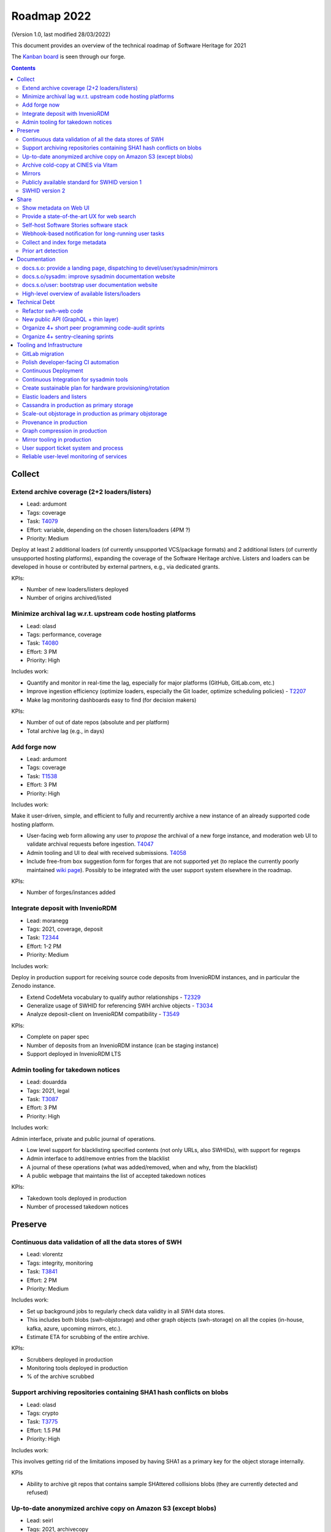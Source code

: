 .. _roadmap-2022:

Roadmap 2022
============

(Version 1.0, last modified 28/03/2022)

This document provides an overview of the technical roadmap of Software Heritage for 2021

The `Kanban board <https://forge.softwareheritage.org/project/view/176/>`_
is seen through our forge.

.. contents::
   :depth: 3
..

Collect
-------

Extend archive coverage (2+2 loaders/listers)
^^^^^^^^^^^^^^^^^^^^^^^^^^^^^^^^^^^^^^^^^^^^^

- Lead: ardumont
- Tags: coverage
- Task: `T4079 <https://forge.softwareheritage.org/T4079>`__
- Effort: variable, depending on the chosen listers/loaders (4PM ?)
- Priority: Medium

Deploy at least 2 additional loaders (of currently unsupported VCS/package formats) and 2 additional listers (of currently unsupported hosting platforms), expanding the coverage of the Software Heritage archive. Listers and loaders can be developed in house or contributed by external partners, e.g., via dedicated grants.

KPIs:

- Number of new loaders/listers deployed
- Number of origins archived/listed

Minimize archival lag w.r.t. upstream code hosting platforms
^^^^^^^^^^^^^^^^^^^^^^^^^^^^^^^^^^^^^^^^^^^^^^^^^^^^^^^^^^^^

- Lead: olasd
- Tags: performance, coverage
- Task: `T4080 <https://forge.softwareheritage.org/T4080>`__
- Effort: 3 PM
- Priority: High

Includes work:

- Quantify and monitor in real-time the lag, especially for major platforms (GitHub, GitLab.com, etc.)
- Improve ingestion efficiency (optimize loaders, especially the Git loader, optimize scheduling policies) - `T2207 <https://forge.softwareheritage.org/T2207>`__
- Make lag monitoring dashboards easy to find (for decision makers)

KPIs:

- Number of out of date repos (absolute and per platform)
- Total archive lag (e.g., in days)

Add forge now
^^^^^^^^^^^^^

- Lead: ardumont
- Tags: coverage
- Task: `T1538 <https://forge.softwareheritage.org/T1538>`__
- Effort: 3 PM
- Priority: High

Includes work:

Make it user-driven, simple, and efficient to fully and recurrently archive a new instance of an already supported code hosting platform.

- User-facing web form allowing any user to *propose* the archival of a new forge instance, and moderation web UI to validate archival requests before ingestion. `T4047 <https://forge.softwareheritage.org/T4047>`__
- Admin tooling and UI to deal with received submissions. `T4058 <https://forge.softwareheritage.org/T4058>`__
- Include free-from box suggestion form for forges that are not supported yet (to replace the currently poorly maintained `wiki page <https://wiki.softwareheritage.org/wiki/Suggestion_box:_source_code_to_add>`__). Possibly to be integrated with the user support system elsewhere in the roadmap.

KPIs:

- Number of forges/instances added

Integrate deposit with InvenioRDM
^^^^^^^^^^^^^^^^^^^^^^^^^^^^^^^^^

- Lead: moranegg
- Tags: 2021, coverage, deposit
- Task: `T2344 <https://forge.softwareheritage.org/T2344>`__
- Effort: 1-2 PM
- Priority: Medium

Includes work:

Deploy in production support for receiving source code deposits from InvenioRDM instances, and in particular the Zenodo instance.

- Extend CodeMeta vocabulary to qualify author relationships - `T2329 <https://forge.softwareheritage.org/T2329>`__
- Generalize usage of SWHID for referencing SWH archive objects - `T3034 <https://forge.softwareheritage.org/T3034>`__
- Analyze deposit-client on InvenioRDM compatibility - `T3549 <https://forge.softwareheritage.org/T3549>`__

KPIs:

- Complete on paper spec
- Number of deposits from an InvenioRDM instance (can be staging instance)
- Support deployed in InvenioRDM LTS

Admin tooling for takedown notices
^^^^^^^^^^^^^^^^^^^^^^^^^^^^^^^^^^

- Lead: douardda
- Tags: 2021, legal
- Task: `T3087 <https://forge.softwareheritage.org/T3087>`__
- Effort: 3 PM
- Priority: High

Includes work:

Admin interface, private and public journal of operations.

- Low level support for blacklisting specified contents (not only URLs, also SWHIDs), with support for regexps
- Admin interface to add/remove entries from the blacklist
- A journal of these operations (what was added/removed, when and why, from the blacklist)
- A public webpage that maintains the list of accepted takedown notices

KPIs:

- Takedown tools deployed in production
- Number of processed takedown notices

Preserve
--------

Continuous data validation of all the data stores of SWH
^^^^^^^^^^^^^^^^^^^^^^^^^^^^^^^^^^^^^^^^^^^^^^^^^^^^^^^^

- Lead: vlorentz
- Tags: integrity, monitoring
- Task: `T3841 <https://forge.softwareheritage.org/T3841>`__
- Effort: 2 PM
- Priority: Medium

Includes work:

- Set up background jobs to regularly check data validity in all SWH data stores.
- This includes both blobs (swh-objstorage) and other graph objects (swh-storage) on all the copies (in-house, kafka, azure, upcoming mirrors, etc.).
- Estimate ETA for scrubbing of the entire archive.

KPIs:

- Scrubbers deployed in production
- Monitoring tools deployed in production
- % of the archive scrubbed

Support archiving repositories containing SHA1 hash conflicts on blobs
^^^^^^^^^^^^^^^^^^^^^^^^^^^^^^^^^^^^^^^^^^^^^^^^^^^^^^^^^^^^^^^^^^^^^^

- Lead: olasd
- Tags: crypto
- Task: `T3775 <https://forge.softwareheritage.org/T3775>`__
- Effort: 1.5 PM
- Priority: High

Includes work:

This involves getting rid of the limitations imposed by having SHA1 as a primary key for the object storage internally.

KPIs

- Ability to archive git repos that contains sample SHAttered collisions blobs (they are currently detected and refused)

Up-to-date anonymized archive copy on Amazon S3 (except blobs)
^^^^^^^^^^^^^^^^^^^^^^^^^^^^^^^^^^^^^^^^^^^^^^^^^^^^^^^^^^^^^^

- Lead: seirl
- Tags: 2021, archivecopy
- Task: `T3085 <https://forge.softwareheritage.org/T3085>`__
- Effort: 3 PM
- Priority: Low

Includes work:

Periodic dumps of the (anonymized) Merkle graph on the Amazon public cloud.

- Fully automate export of the graph dataset
- Document how to export the graph edge dataset
- Define a scheduling periodicity

KPIs:

- Automatic exports scheduled
- S3 copy up to date w/ last scheduled export

Archive cold-copy at CINES via Vitam
^^^^^^^^^^^^^^^^^^^^^^^^^^^^^^^^^^^^

- Lead: douardda
- Tags: 2021, archivecopy
- Task: `T3414 <https://forge.softwareheritage.org/T3414>`__
- Effort: 2PM
- Priority: Medium

Includes work:

Perform a first complete copy of the archive stored in Vitam @ CINES
Maintain the copy up-to-date periodically (on a period TBD)

KPIs:

- First copy stored in Vitam
- Updates calendar defined

Mirrors
^^^^^^^

- Lead: douardda
- Tags: 2021, mirror
- Task: `T3116 <https://forge.softwareheritage.org/T3116>`__
- Effort: 2 PM
- Priority: High

Includes work:

Deploy in production at least 2 mirrors.

- Finalize ENEA Mirror deployment
- Launch Snyk mirror project
- handle takedown notice synchronization ?
- Add feature flags on web UI

KPIs:

- ENEA Mirror in production
- Snyk mirror in production

Publicly available standard for SWHID version 1
^^^^^^^^^^^^^^^^^^^^^^^^^^^^^^^^^^^^^^^^^^^^^^^

- Lead: zack
- Tags: 2021, standard, swhid
- Task: `T3960 <https://forge.softwareheritage.org/T3960>`__
- Effort: 1 PM
- Priority: High

Includes work:

Publish a stable version of the SWHID version 1 specification, approved by a standard organization body.

KPIs:

- Published standard for SWHID version 1

SWHID version 2
^^^^^^^^^^^^^^^

- Lead: zack
- Tags: 2021, swhid, crypto
- Task: `T3134 <https://forge.softwareheritage.org/T3134>`__
- Effort: 4 PM
- Priority: Low

Includes work:

Complete on paper specification for SWHID version 2, including migrating to a stronger hash than SHA1.

- Complete on paper spec
- Aligned with work done on new git hashes
- Migration plan from/cohabitation with v1 (N.B.: we need to maintain SWHID v1 support forever anyway)
- Understand impact on internal microservice architecture (related to `T1805 <https://forge.softwareheritage.org/T1805>`__, in particular use SWHIDs everywhere (core SWHIDs, without qualifiers))
- Keep correspondence with v1 (there may be multiple v2 for one v1)
- Reviewed by crypto experts

KPIs:

- Written SWHID version 2 specification

Share
-----

Show metadata on Web UI
^^^^^^^^^^^^^^^^^^^^^^^

- Lead: vlorentz
- Tags: share, present, webui
- Task: `T4081 <https://forge.softwareheritage.org/T4081>`__
- Effort: 3 PM
- Priority: Low

Includes work:

Layer 1: show intrinsic and extrinsic metadata for artifact on web UI (design, implementation and deployment) Layer 2: add linked data capabilities (Semantic Web solutions)

- Design metadata view for Web UI
- Allow export of metadata (in multiple formats - APA/ BibTeX/ CodeMeta/ CFF)
- Assistance and contribution to CodeMeta

KPIs:

- Amount of metadata accessible on Web UI

Provide a state-of-the-art UX for web search
^^^^^^^^^^^^^^^^^^^^^^^^^^^^^^^^^^^^^^^^^^^^

- Lead: jayesh
- Tags: search
- Task: `T3952 <https://forge.softwareheritage.org/T3952>`__
- Effort: 3 PM
- Priority: Medium

Includes work:

- Make the textual search language of archive.s.o a first-class citizen, including:
- Simplify syntax
- Conduct UX audits and user-testing of the web search UI
- Note: this does *not* include extending the type of data currently indexed and used for search (e.g., no filenames, no file content, etc.; they can come later/separately).

KPIs:

- SWH search using QL available in production
- Default user experience for archive.s.o textual searches

Self-host Software Stories software stack
^^^^^^^^^^^^^^^^^^^^^^^^^^^^^^^^^^^^^^^^^

- Lead: moranegg
- Tags: communication, wikidata, docs
- Task: `T3954 <https://forge.softwareheritage.org/T3954>`__
- Effort: 1 PM
- Priority: Medium

Includes work:

- Deploy `stories instance <https://github.com/ScienceStories/swh-stories>`__ in production on the SWH infrastructure.

KPIs:

- Software stories app deployed in production on SWH infra
- Content of current stories migrated to SWH instance

Webhook-based notification for long-running user tasks
^^^^^^^^^^^^^^^^^^^^^^^^^^^^^^^^^^^^^^^^^^^^^^^^^^^^^^

- Lead: anlambert
- Tags: deposit, vault, savecodenow
- Task: `T3955 <https://forge.softwareheritage.org/T3955>`__
- Effort: 1-3 PM
- Priority: High

Includes work:

- Create a reusable webhook architecture
- Add support for webhook-based notifications of long-running user tasks, including:

  - Deposit
  - Vault cooking
  - Save code now
  - Add forge now
  - Origin visit

KPIs:

- Number of services that support webhook-based notifications

Collect and index forge metadata
^^^^^^^^^^^^^^^^^^^^^^^^^^^^^^^^

- Lead: vlorentz
- Tags: 2021
- Task: `T2202 <https://forge.softwareheritage.org/T2202>`__
- Effort: 9 PM
- Priority: High

Includes work:

- Collect extrinsic metadata from at least 1 forge (e.g., GitHub or GitLab project metadata)
- Index them into a sensible and searchable ontology/data model (could be codemeta, if suitable, or something else if needed)
- Cross-reference them to archived objects via SWHID
- Enable searches based on indexed metadata

KPIs:

- Number of forges supported
- Metadata fields collected

Prior art detection
^^^^^^^^^^^^^^^^^^^

- Lead: zack
- Tags: 2021
- Task: `T3136 <https://forge.softwareheritage.org/T3136>`__
- Effort: 5 PM
- Priority: Medium

Includes work:

Provide a full-circle user toolchain for prior-art detection in the realm of software source code.

- `revamp swh-scanner result dashboard <https://wiki.softwareheritage.org/wiki/Dashboard_UI_for_the_Code_Scanner_(GSoC_task)>`__
- Integrate with swh-provenance
- Integrate with swh-graph

KPIs:

- Release and announce a beta version of swh-scanner

Documentation
-------------

docs.s.o: provide a landing page, dispatching to devel/user/sysadmin/mirrors
^^^^^^^^^^^^^^^^^^^^^^^^^^^^^^^^^^^^^^^^^^^^^^^^^^^^^^^^^^^^^^^^^^^^^^^^^^^^

- Lead: bchauvet
- Tags: docs, sys-admin
- Task: `T3867 <https://forge.softwareheritage.org/T3867>`__
- Effort: 0.5 PM
- Priority: Medium

Includes work:

- Provide a nice landing page for all documentation at docs.s.o, dispatching by user type.
- Drop the redirection docs.s.o -> docs.s.o/devel.
- Depends on populating the /sysadm, /user and /mirrors parts.

KPIs:

- Landing page in production (https://docs.softwareheritage.org)

docs.s.o/sysadm: improve sysadmin documentation website
^^^^^^^^^^^^^^^^^^^^^^^^^^^^^^^^^^^^^^^^^^^^^^^^^^^^^^^

- Lead: vsellier
- Tags: docs, sys-admin
- Task: `T4082 <https://forge.softwareheritage.org/T4082>`__
- Effort: 1 PM
- Priority: Medium

Includes work:

- General goal: onboarding material + transparency about how we run the archive.
- Target user: team member, partners (e.g.mirror operators), or contributor who needs a clear view of the infrastructure architecture.

This task will be completed when it:

- Documents the configuration system of each component.
- Documents hardware architecture.
- Documents CI architecture (and other major services currently not documented).

KPIs:

- List of minimum documented items
- Number of available documented items

docs.s.o/user: bootstrap user documentation website
^^^^^^^^^^^^^^^^^^^^^^^^^^^^^^^^^^^^^^^^^^^^^^^^^^^

- Lead: moranegg
- Tags: docs, user
- Task: `T3972 <https://forge.softwareheritage.org/T3972>`__
- Effort: 2 PM
- Priority: Medium

Includes work:

The currently available user documentation only provides a FAQ. It should contain at least:

- An overall non-technical description of the archive and the core elements of its architecture
- A set of howto/getting started pages on main subjects (search, browse, push code in the archive, retrieve code and artifacts from the archive, metadata)
- Link to existing documentation on the main w.s.o. site as appropriate.

KPIs:

- List of minimum documented items
- Number of available documented items

High-level overview of available listers/loaders
^^^^^^^^^^^^^^^^^^^^^^^^^^^^^^^^^^^^^^^^^^^^^^^^

- Lead: anlambert
- Tags: 2021, docs, sys-admin
- Task: `T3117 <https://forge.softwareheritage.org/T3117>`__
- Effort: 0.5 PM
- Priority: High

Includes work:

Publish a web page (under docs.s.o somewhere) providing a high-level overview of which listers/loaders are available (implemented, deployed, running, etc.) with pointers to the corresponding modules/implementations.

KPIs:

- Online web page

Technical Debt
--------------

Refactor swh-web code
^^^^^^^^^^^^^^^^^^^^^

- Lead: anlambert
- Tags: webapp, refactoring
- Task: `T3949 <https://forge.softwareheritage.org/T3949>`__
- Effort: 3 PM
- Priority: Medium

Includes work:

Have a smaller, more modular code base

- Split the public API code from the frontend code base
- Reduce code duplication (eg. between API and frontend)
- Externalize conversion utilities towards swh-core

KPIs:

- Separate repositories for frontend and web API

New public API (GraphQL + thin layer)
^^^^^^^^^^^^^^^^^^^^^^^^^^^^^^^^^^^^^

- Lead: jayesh
- Tags: api, refactoring
- Task: `T4083 <https://forge.softwareheritage.org/T4083>`__
- Effort: 4 PM
- Priority: Medium

Includes work:

Provide a common unified (GraphQL based) public API

- Create a GraphQL based API
- Integrate actual API on graphQL

KPIs:

- GraphQL API in production

Organize 4+ short peer programming code-audit sprints
^^^^^^^^^^^^^^^^^^^^^^^^^^^^^^^^^^^^^^^^^^^^^^^^^^^^^

- Lead: bchauvet
- Tags: refactoring
- Task: `T3956 <https://forge.softwareheritage.org/T3956>`__
- Effort: 2.5 PM
- Priority: n/a (one 2-day sprint every 2 months)

Includes work:

- Go through the entire codebase and identify changes that should be done and dead code
- Correct identified issues or, failing that, document them with dedicated tasks
- Identify one theme per sprint

KPIs:

- Sprints done

Organize 4+ sentry-cleaning sprints
^^^^^^^^^^^^^^^^^^^^^^^^^^^^^^^^^^^

- Lead: bchauvet
- Tags: project-management, monitoring
- Task: `T3957 <https://forge.softwareheritage.org/T3957>`__
- Effort: 2.5 PM
- Priority: n/a (one 2-day sprint every 2 months)

Includes work:

We currently have a lot of `open Sentry issues <https://sentry.softwareheritage.org/organizations/swh/issues/>`__, but this is very raw data that isn’t very usable or visible. They should be cleaned up so that under normal conditions, the number of reported issues stays “minimal”.

KPIs:

- Sprints done
- Number of sentry issues (before/after)

Tooling and Infrastructure
--------------------------

GitLab migration
^^^^^^^^^^^^^^^^

- Lead: olasd
- Tags: 2021
- Task: `T2225 <https://forge.softwareheritage.org/T2225>`__
- Effort: 3 PM
- Priority: Medium

Includes work:

- Review the current workflow for the migration
- Prepare new team workflows for some “sample” projects
- Drive the migration to completion

  - Sysadmin projects migration (iteration #1)
  - Remaining projects migration (iteration #2)

KPIs:

- Number of migrated projects
- Phabricator switched to read-only

Polish developer-facing CI automation
^^^^^^^^^^^^^^^^^^^^^^^^^^^^^^^^^^^^^

- Lead: olasd
- Tags: development environment, CI
- Task: `T4084 <https://forge.softwareheritage.org/T4084>`__
- Effort: 3 PM
- Priority: Low

Includes work:

- More automation to keep all linting / testing tools (black, flake8, tox, …) up to date and consistent
- CI support for multiple python versions (and possibly some dependency versions)
- Faster CI for diffs (e.g., consider use of `testmon <https://testmon.org/>`__ to only run tests affected by changes)
- Investigation of more linters or flake8 plugins
- Cypress performance (parallel testing)

KPIs:

- To be defined

Continuous Deployment
^^^^^^^^^^^^^^^^^^^^^

- Lead: vsellier
- Task: `T2231 <https://forge.softwareheritage.org/T2231>`__
- Tags: CI, CD, packaging
- Effort: 6 PM
- Priority: Low

Includes work:

Improve bug detection Validate the future elastic infrastructure components

- Migrate away from Debian packaging for deployment
- Build a docker image per deployable service
- Build the deployment tooling
- Reset and redeploy the stack after commits
- Execute acceptance tests

KPIs:

- Operational CD platform
- CD integrated to gitlab

Continuous Integration for sysadmin tools
^^^^^^^^^^^^^^^^^^^^^^^^^^^^^^^^^^^^^^^^^

- Lead: vsellier
- Tags: sysadmin, CI, tooling
- Task: `T3834 <https://forge.softwareheritage.org/T3834>`__
- Effort: 2 PM
- Priority: Low

Includes work:

Add CI for sysadmin tasks:

- Puppet configuration
- Vagrant projects
- Terraform plans
- Container (docker) image production

Create sustainable plan for hardware provisioning/rotation
^^^^^^^^^^^^^^^^^^^^^^^^^^^^^^^^^^^^^^^^^^^^^^^^^^^^^^^^^^

- Lead: olasd
- Tags: sysadmin, hardware
- Task: `T3959 <https://forge.softwareheritage.org/T3959>`__
- Effort: 0.5 PM
- Priority: High

Write a policy for hardware procurement with the following in mind:

- Make sure that we properly track our current pool of hardware, and its warranty status
- Make sure we don’t get surprised by lapsing warranties
- Make sure that we don’t end up having to renew a bunch of machines *all at once*
- Allow better budget previsions

KPIs:

- Shared documented policy

Elastic loaders and listers
^^^^^^^^^^^^^^^^^^^^^^^^^^^

- Lead: ardumont
- Tags: sysadmin, performance, elasticity
- Task: `T3592 <https://forge.softwareheritage.org/T3592>`__
- Effort: 3 PM
- Priority: High

Includes work:

- Deploy the listers and loaders in containers
- Deploy on a couple of bare metal servers (?)
- Easily adapt the load to the resources and the waiting tasks

KPIs:

- Running elastic infrastructure in production for loaders and listers
- Cluster / elastic workers monitoring (number of running workers, statsd, …)

Cassandra in production as primary storage
^^^^^^^^^^^^^^^^^^^^^^^^^^^^^^^^^^^^^^^^^^

- Lead: vsellier
- Tags: 2021, storage, sysadmin
- Task: `T2214 <https://forge.softwareheritage.org/T2214>`__
- Effort: 3 PM
- Priority: High

Includes work:

- Have the Cassandra storage in production as primary storage
- Set up equivalent MVP in staging

KPIs:

- Cassandra primary storage in production

Scale-out objstorage in production as primary objstorage
^^^^^^^^^^^^^^^^^^^^^^^^^^^^^^^^^^^^^^^^^^^^^^^^^^^^^^^^

- Lead: olasd
- Tags: 2021, objstorage, sysadmin
- Task: `T3054 <https://forge.softwareheritage.org/T3054>`__
- Effort: 2 PM
- Priority: High

Includes work:

- Have the Ceph-based objstorage in production as primary storage
- Set up equivalent MVP in staging (maybe use the same Ceph cluster for this)

KPIs:

- Ceph-based obj-storage in production

Provenance in production
^^^^^^^^^^^^^^^^^^^^^^^^

- Lead: douardda
- Tags: 2021, provenance
- Task: `T3112 <https://forge.softwareheritage.org/T3112>`__
- Effort: 3 PM
- Priority: High

Includes work:

Have the provenance index in production with less then a month of lag
Set up equivalent MVP in staging

- Produce documentation
- Finalize revisions layer processing
- Investigate/solve revisions performance issues
- Process origins layer
- Flatten directories
- Production setup (deployment / scripts)
- Implement a querying API

KPIs:

- Revisions processed per second
- % of archive covered
- Published documentation

Graph compression in production
^^^^^^^^^^^^^^^^^^^^^^^^^^^^^^^

- Lead: seirl
- Tags: 2021, graph compression
- Task:`T2220 <https://forge.softwareheritage.org/T2220>`__
- Effort: 2 PM
- Priority: High

Includes work:

- Have the graph compression pipeline running in production with less then a month of lag
- Deployment, hosting and pipeline tooling
- Handle the situation for staging

KPIs:

- Graph compression pipeline in production
- Last update date / number of updates per year

Mirror tooling in production
^^^^^^^^^^^^^^^^^^^^^^^^^^^^

- Lead: douardda
- Tags: 2021, mirror
- Task: `T4085 <https://forge.softwareheritage.org/T4085>`__
- Effort: 2 PM
- Priority: High

Includes work:

- Document the setup, the administration and the maintenance of a mirror (sprint + maintenance)
- Handle the situation for staging
- Organize the mirror operators community

KPIs:

- Mirror on staging
- Organized community

User support ticket system and process
^^^^^^^^^^^^^^^^^^^^^^^^^^^^^^^^^^^^^^

- Lead: bchauvet
- Tags: support, user
- Task: `T3730 <https://forge.softwareheritage.org/T3730>`__
- Effort: 1 PM
- Priority: Medium

Includes work:

- Create a user-facing ticket system to support user requests and bug reports (e.g., a support@ address that automatically create support tasks that we can triage and follow)
- Define the process to:

  - Ensure some basic quality of service (e.g., time to first answer)
  - Pending tasks are not forgotten.

KPIs:

- User support feature available on web UI

Reliable user-level monitoring of services
^^^^^^^^^^^^^^^^^^^^^^^^^^^^^^^^^^^^^^^^^^

- Lead: vsellier
- Tags: 2021, support, user
- Task: `T3129 <https://forge.softwareheritage.org/T3129>`__
- Effort: 1 PM
- Priority: High

Includes work:

High-level view of which services are running or not, and integration with status.softwareheritage.org

KPIs:

- Services dashboard in production
